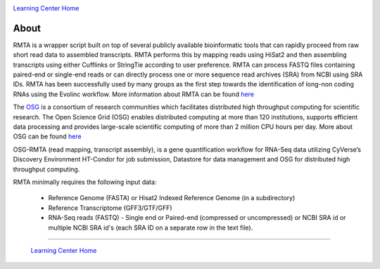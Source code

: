 |CyVerse logo|_

|OSG logo|_

|Home_Icon|_
`Learning Center Home <http://learning.cyverse.org/>`_

**About**
---------

RMTA is a wrapper script built on top of several publicly available bioinformatic tools that can rapidly proceed from raw short read data to assembled transcripts. RMTA performs this by mapping reads using HiSat2 and then assembling transcripts using either Cufflinks or StringTie according to user preference. RMTA can process FASTQ files containing paired-end or single-end reads or can directly process one or more sequence read archives (SRA) from NCBI using SRA IDs. RMTA has been successfully used by many groups as the first step towards the identification of long-non coding RNAs using the Evolinc workflow. More information about RMTA can be found `here <https://wiki.cyverse.org/wiki/display/TUT/RMTA+v2.1>`_

The `OSG <http://www.opensciencegrid.org/>`_ is a consortium of research communities which facilitates distributed high throughput computing for scientific research. The Open Science Grid (OSG) enables distributed computing at more than 120 institutions, supports efficient data processing and provides large-scale scientific computing of more than 2 million CPU hours per day. More about OSG can be found `here <https://docs.google.com/presentation/d/1QGNxBXFcFJ4SkP3nhywtpYRx8kC0C6j5NTP_ZuVx4Qw/edit?usp=sharing>`_

OSG-RMTA (read mapping, transcript assembly), is a gene quantification workflow for RNA-Seq data utilizing CyVerse’s Discovery Environment HT-Condor for job submission, Datastore for data management and OSG for distributed high throughput computing.

RMTA minimally requires the following input data:

	* Reference Genome (FASTA) or Hisat2 Indexed Reference Genome (in a subdirectory)
	* Reference Transcriptome (GFF3/GTF/GFF)
	* RNA-Seq reads (FASTQ) - Single end or Paired-end (compressed or uncompressed) or NCBI SRA id or multiple NCBI SRA id's (each SRA ID on a separate row in the text file).

|OSGRMTA diagram|

----

  |Home_Icon|_
  `Learning Center Home <http://learning.cyverse.org/>`_

.. |CyVerse logo| image:: ../img/cyverse_rgb.png
    :width: 500
    :height: 100    
.. _CyVerse logo: http://learning.cyverse.org/

.. |OSG logo| image:: ../img/osgicon.png
    :width: 500
    :height: 250    
.. _OSG logo: http://osgconnect.net/

.. |OSGRMTA diagram| image:: ../img/osgrmta.png
    :width: 500
    :height: 900
    
.. |Home_Icon| image:: ../img/homeicon.png
    :width: 25
    :height: 25
.. _Home_Icon: http://learning.cyverse.org/
